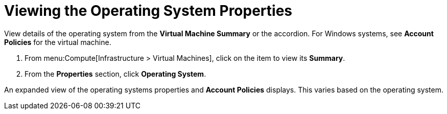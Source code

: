 = Viewing the Operating System Properties

View details of the operating system from the *Virtual Machine Summary* or the accordion.
For Windows systems, see *Account Policies* for the virtual machine.

. From menu:Compute[Infrastructure > Virtual Machines], click on the item to view its *Summary*.
. From the *Properties* section, click *Operating System*.

An expanded view of the operating systems properties and *Account Policies* displays.
This varies based on the operating system.

